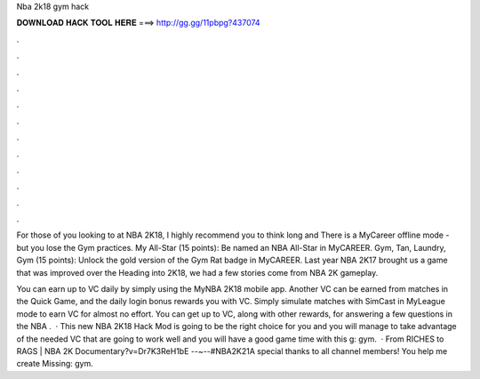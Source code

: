 Nba 2k18 gym hack



𝐃𝐎𝐖𝐍𝐋𝐎𝐀𝐃 𝐇𝐀𝐂𝐊 𝐓𝐎𝐎𝐋 𝐇𝐄𝐑𝐄 ===> http://gg.gg/11pbpg?437074



.



.



.



.



.



.



.



.



.



.



.



.

For those of you looking to at NBA 2K18, I highly recommend you to think long and There is a MyCareer offline mode - but you lose the Gym practices. My All-Star (15 points): Be named an NBA All-Star in MyCAREER. Gym, Tan, Laundry, Gym (15 points): Unlock the gold version of the Gym Rat badge in MyCAREER. Last year NBA 2K17 brought us a game that was improved over the Heading into 2K18, we had a few stories come from NBA 2K gameplay.

You can earn up to VC daily by simply using the MyNBA 2K18 mobile app. Another VC can be earned from matches in the Quick Game, and the daily login bonus rewards you with VC. Simply simulate matches with SimCast in MyLeague mode to earn VC for almost no effort. You can get up to VC, along with other rewards, for answering a few questions in the NBA .  · This new NBA 2K18 Hack Mod is going to be the right choice for you and you will manage to take advantage of the needed VC that are going to work well and you will have a good game time with this g: gym.  · From RICHES to RAGS | NBA 2K Documentary?v=Dr7K3ReH1bE --~--#NBA2K21A special thanks to all channel members! You help me create Missing: gym.
